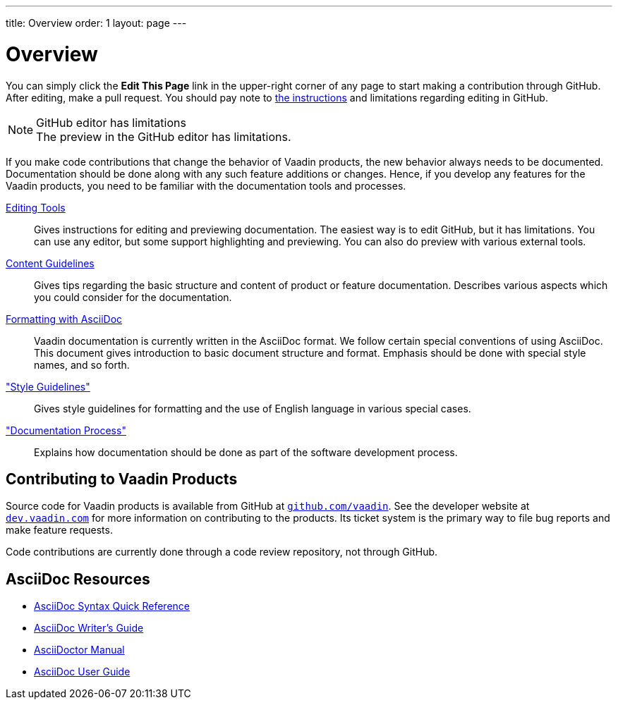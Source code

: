 ---
title: Overview
order: 1
layout: page
---

= Overview

You can simply click the *Edit This Page* link in the upper-right corner of any page to start making a contribution through GitHub.
After editing, make a pull request.
You should pay note to <<editing-tools.adoc#github, the instructions>> and limitations regarding editing in GitHub.

.GitHub editor has limitations
[NOTE]
The preview in the GitHub editor has limitations.

If you make code contributions that change the behavior of Vaadin products, the new behavior always needs to be documented.
Documentation should be done along with any such feature additions or changes.
Hence, if you develop any features for the Vaadin products, you need to be familiar with the documentation tools and processes.

<<editing-tools.adoc#, Editing Tools>>::
  Gives instructions for editing and previewing documentation.
  The easiest way is to edit GitHub, but it has limitations.
  You can use any editor, but some support highlighting and previewing.
  You can also do preview with various external tools.

<<guidelines.adoc#, Content Guidelines>>::
 Gives tips regarding the basic structure and content of product or feature documentation.
 Describes various aspects which you could consider for the documentation.

<<formatting#, Formatting with AsciiDoc>>::
  Vaadin documentation is currently written in the AsciiDoc format.
  We follow certain special conventions of using AsciiDoc.
  This document gives introduction to basic document structure and format.
  Emphasis should be done with special style names, and so forth.

<<style-guidelines.adoc#, "Style Guidelines">>::
  Gives style guidelines for formatting and the use of English language in various special cases.

<<process.adoc#, "Documentation Process">>::
 Explains how documentation should be done as part of the software development process.

== Contributing to Vaadin Products

Source code for Vaadin products is available from GitHub at http://github.com/vaadin[`github.com/vaadin`].
See the developer website at https://dev.vaadin.com/[`dev.vaadin.com`] for more information on contributing to the products.
Its ticket system is the primary way to file bug reports and make feature requests.

Code contributions are currently done through a code review repository, not through GitHub.

== AsciiDoc Resources

* http://asciidoctor.org/docs/asciidoc-syntax-quick-reference/[AsciiDoc Syntax Quick Reference]

* http://asciidoctor.org/docs/asciidoc-writers-guide/[AsciiDoc Writer's Guide]

* http://asciidoctor.org/docs/user-manual/[AsciiDoctor Manual]

* http://www.methods.co.nz/asciidoc/userguide.html[AsciiDoc User Guide]
